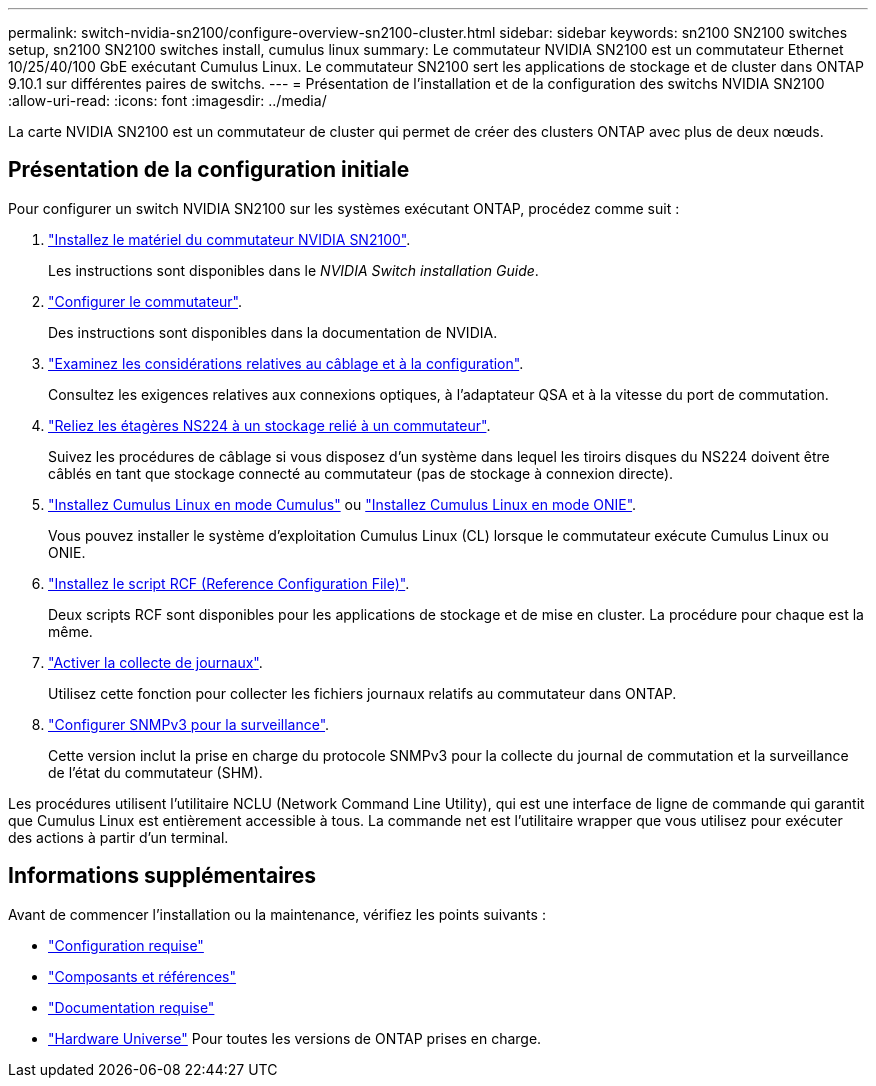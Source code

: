 ---
permalink: switch-nvidia-sn2100/configure-overview-sn2100-cluster.html 
sidebar: sidebar 
keywords: sn2100 SN2100 switches setup, sn2100 SN2100 switches install, cumulus linux 
summary: Le commutateur NVIDIA SN2100 est un commutateur Ethernet 10/25/40/100 GbE exécutant Cumulus Linux. Le commutateur SN2100 sert les applications de stockage et de cluster dans ONTAP 9.10.1 sur différentes paires de switchs. 
---
= Présentation de l'installation et de la configuration des switchs NVIDIA SN2100
:allow-uri-read: 
:icons: font
:imagesdir: ../media/


[role="lead"]
La carte NVIDIA SN2100 est un commutateur de cluster qui permet de créer des clusters ONTAP avec plus de deux nœuds.



== Présentation de la configuration initiale

Pour configurer un switch NVIDIA SN2100 sur les systèmes exécutant ONTAP, procédez comme suit :

. link:install-hardware-sn2100-cluster.html["Installez le matériel du commutateur NVIDIA SN2100"].
+
Les instructions sont disponibles dans le _NVIDIA Switch installation Guide_.

. link:configure-sn2100-cluster.html["Configurer le commutateur"].
+
Des instructions sont disponibles dans la documentation de NVIDIA.

. link:cabling-considerations-sn2100-cluster.html["Examinez les considérations relatives au câblage et à la configuration"].
+
Consultez les exigences relatives aux connexions optiques, à l'adaptateur QSA et à la vitesse du port de commutation.

. link:install-cable-shelves-sn2100-cluster.html["Reliez les étagères NS224 à un stockage relié à un commutateur"].
+
Suivez les procédures de câblage si vous disposez d'un système dans lequel les tiroirs disques du NS224 doivent être câblés en tant que stockage connecté au commutateur (pas de stockage à connexion directe).

. link:install-cumulus-mode-sn2100-cluster.html["Installez Cumulus Linux en mode Cumulus"] ou link:install-onie-mode-sn2100-cluster.html["Installez Cumulus Linux en mode ONIE"].
+
Vous pouvez installer le système d'exploitation Cumulus Linux (CL) lorsque le commutateur exécute Cumulus Linux ou ONIE.

. link:install-rcf-sn2100-cluster.html["Installez le script RCF (Reference Configuration File)"].
+
Deux scripts RCF sont disponibles pour les applications de stockage et de mise en cluster. La procédure pour chaque est la même.

. link:CSHM_log_collection.html["Activer la collecte de journaux"].
+
Utilisez cette fonction pour collecter les fichiers journaux relatifs au commutateur dans ONTAP.

. link:CSHM_snmpv3.html["Configurer SNMPv3 pour la surveillance"].
+
Cette version inclut la prise en charge du protocole SNMPv3 pour la collecte du journal de commutation et la surveillance de l'état du commutateur (SHM).



Les procédures utilisent l'utilitaire NCLU (Network Command Line Utility), qui est une interface de ligne de commande qui garantit que Cumulus Linux est entièrement accessible à tous. La commande net est l'utilitaire wrapper que vous utilisez pour exécuter des actions à partir d'un terminal.



== Informations supplémentaires

Avant de commencer l'installation ou la maintenance, vérifiez les points suivants :

* link:configure-reqs-sn2100-cluster.html["Configuration requise"]
* link:components-sn2100-cluster.html["Composants et références"]
* link:required-documentation-sn2100-cluster.html["Documentation requise"]
* https://hwu.netapp.com["Hardware Universe"^] Pour toutes les versions de ONTAP prises en charge.

